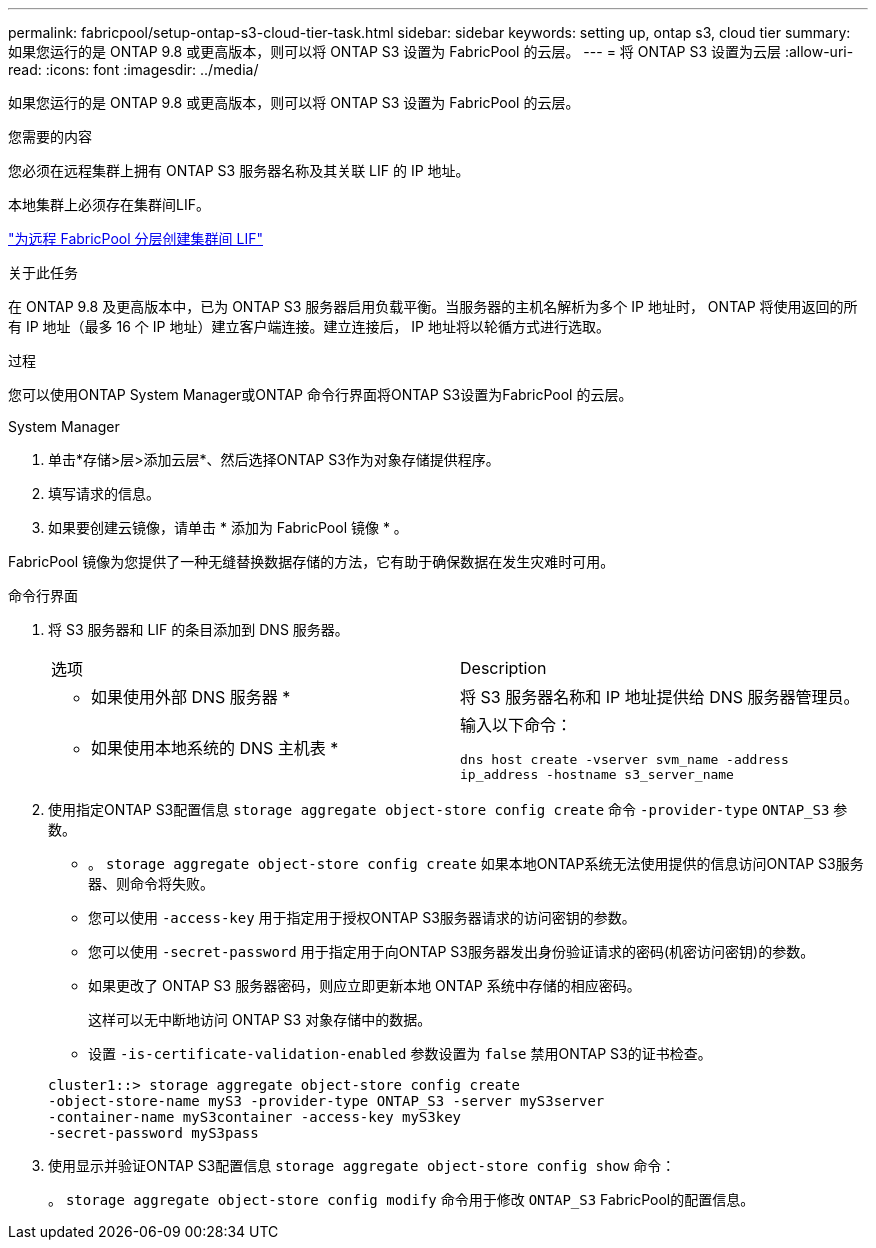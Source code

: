 ---
permalink: fabricpool/setup-ontap-s3-cloud-tier-task.html 
sidebar: sidebar 
keywords: setting up, ontap s3, cloud tier 
summary: 如果您运行的是 ONTAP 9.8 或更高版本，则可以将 ONTAP S3 设置为 FabricPool 的云层。 
---
= 将 ONTAP S3 设置为云层
:allow-uri-read: 
:icons: font
:imagesdir: ../media/


[role="lead"]
如果您运行的是 ONTAP 9.8 或更高版本，则可以将 ONTAP S3 设置为 FabricPool 的云层。

.您需要的内容
您必须在远程集群上拥有 ONTAP S3 服务器名称及其关联 LIF 的 IP 地址。

本地集群上必须存在集群间LIF。

link:../s3-config/create-intercluster-lifs-remote-fabricpool-tiering-task.html["为远程 FabricPool 分层创建集群间 LIF"]

.关于此任务
在 ONTAP 9.8 及更高版本中，已为 ONTAP S3 服务器启用负载平衡。当服务器的主机名解析为多个 IP 地址时， ONTAP 将使用返回的所有 IP 地址（最多 16 个 IP 地址）建立客户端连接。建立连接后， IP 地址将以轮循方式进行选取。

.过程
您可以使用ONTAP System Manager或ONTAP 命令行界面将ONTAP S3设置为FabricPool 的云层。

[role="tabbed-block"]
====
.System Manager
--
. 单击*存储>层>添加云层*、然后选择ONTAP S3作为对象存储提供程序。
. 填写请求的信息。
. 如果要创建云镜像，请单击 * 添加为 FabricPool 镜像 * 。


FabricPool 镜像为您提供了一种无缝替换数据存储的方法，它有助于确保数据在发生灾难时可用。

--
.命令行界面
--
. 将 S3 服务器和 LIF 的条目添加到 DNS 服务器。
+
|===


| 选项 | Description 


 a| 
* 如果使用外部 DNS 服务器 *
 a| 
将 S3 服务器名称和 IP 地址提供给 DNS 服务器管理员。



 a| 
* 如果使用本地系统的 DNS 主机表 *
 a| 
输入以下命令：

`dns host create -vserver svm_name -address ip_address -hostname s3_server_name`

|===
. 使用指定ONTAP S3配置信息 `storage aggregate object-store config create` 命令 `-provider-type` `ONTAP_S3` 参数。
+
** 。 `storage aggregate object-store config create` 如果本地ONTAP系统无法使用提供的信息访问ONTAP S3服务器、则命令将失败。
** 您可以使用 `-access-key` 用于指定用于授权ONTAP S3服务器请求的访问密钥的参数。
** 您可以使用 `-secret-password` 用于指定用于向ONTAP S3服务器发出身份验证请求的密码(机密访问密钥)的参数。
** 如果更改了 ONTAP S3 服务器密码，则应立即更新本地 ONTAP 系统中存储的相应密码。
+
这样可以无中断地访问 ONTAP S3 对象存储中的数据。

** 设置 `-is-certificate-validation-enabled` 参数设置为 `false` 禁用ONTAP S3的证书检查。


+
[listing]
----
cluster1::> storage aggregate object-store config create
-object-store-name myS3 -provider-type ONTAP_S3 -server myS3server
-container-name myS3container -access-key myS3key
-secret-password myS3pass
----
. 使用显示并验证ONTAP S3配置信息 `storage aggregate object-store config show` 命令：
+
。 `storage aggregate object-store config modify` 命令用于修改 `ONTAP_S3` FabricPool的配置信息。



--
====